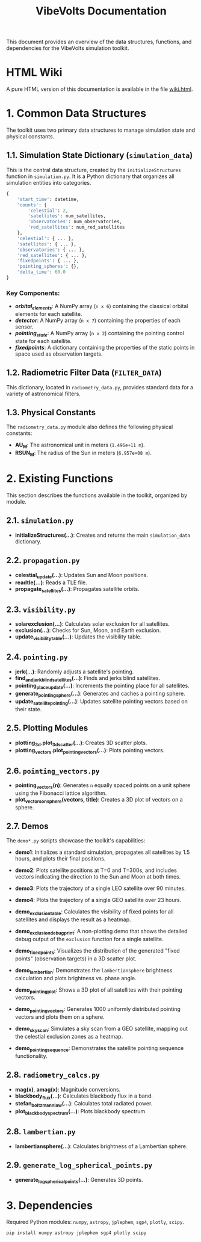 #+TITLE: VibeVolts Documentation

This document provides an overview of the data structures,
functions, and dependencies for the VibeVolts simulation toolkit.

* HTML Wiki

A pure HTML version of this documentation is available in the file
[[file:wiki.html][wiki.html]].

* 1. Common Data Structures

The toolkit uses two primary data structures to manage simulation
state and physical constants.

** 1.1. Simulation State Dictionary (~simulation_data~)

This is the central data structure, created by the
~initializeStructures~ function in ~simulation.py~. It is a Python
dictionary that organizes all simulation entities into categories.

#+BEGIN_SRC python
{
    'start_time': datetime,
    'counts': {
        'celestial': 2,
        'satellites': num_satellites,
        'observatories': num_observatories,
        'red_satellites': num_red_satellites
    },
    'celestial': { ... },
    'satellites': { ... },
    'observatories': { ... },
    'red_satellites': { ... },
    'fixedpoints': { ... },
    'pointing_spheres': {},
    'delta_time': 60.0
}
#+END_SRC

*** Key Components:

- */orbital_elements/*: A NumPy array (~n x 6~) containing the
  classical orbital elements for each satellite.
- */detector/*: A NumPy array (~n x 7~) containing the properties
  of each sensor.
- */pointing_state/*: A NumPy array (~n x 2~) containing the
  pointing control state for each satellite.
- */fixedpoints/*: A dictionary containing the properties of the
  static points in space used as observation targets.

** 1.2. Radiometric Filter Data (~FILTER_DATA~)

This dictionary, located in ~radiometry_data.py~, provides standard
data for a variety of astronomical filters.

** 1.3. Physical Constants

The ~radiometry_data.py~ module also defines the following physical
constants:

- *AU_M*: The astronomical unit in meters (~1.496e+11 m~).
- *RSUN_M*: The radius of the Sun in meters (~6.957e+08 m~).

* 2. Existing Functions

This section describes the functions available in the toolkit,
organized by module.

** 2.1. ~simulation.py~

- *initializeStructures(...)*: Creates and returns the main
  ~simulation_data~ dictionary.

** 2.2. ~propagation.py~

- *celestial_update(...)*: Updates Sun and Moon positions.
- *readtle(...)*: Reads a TLE file.
- *propagate_satellites(...)*: Propagates satellite orbits.

** 2.3. ~visibility.py~

- *solarexclusion(...)*: Calculates solar exclusion for all satellites.
- *exclusion(...)*: Checks for Sun, Moon, and Earth exclusion.
- *update_visibility_table(...)*: Updates the visibility table.

** 2.4. ~pointing.py~

- *jerk(...)*: Randomly adjusts a satellite's pointing.
- *find_and_jerk_blind_satellites(...)*: Finds and jerks blind satellites.
- *pointing_place_update(...)*: Increments the pointing place for all
  satellites.
- *generate_pointing_sphere(...)*: Generates and caches a pointing
  sphere.
- *update_satellite_pointing(...)*: Updates satellite pointing vectors
  based on their state.

** 2.5. Plotting Modules

- *plotting_3d.plot_3d_scatter(...)*: Creates 3D scatter plots.
- *plotting_vectors.plot_pointing_vectors(...)*: Plots pointing vectors.

** 2.6. ~pointing_vectors.py~

- *pointing_vectors(n)*: Generates ~n~ equally spaced points on a
  unit sphere using the Fibonacci lattice algorithm.
- *plot_vectors_on_sphere(vectors, title)*: Creates a 3D plot of
  vectors on a sphere.

** 2.7. Demos

The ~demo*.py~ scripts showcase the toolkit's capabilities:
- *demo1*: Initializes a standard simulation, propagates all
  satellites by 1.5 hours, and plots their final positions.
- *demo2*: Plots satellite positions at T=0 and T=300s, and
  includes vectors indicating the direction to the Sun and Moon at
  both times.
- *demo3*: Plots the trajectory of a single LEO satellite over 90
  minutes.
- *demo4*: Plots the trajectory of a single GEO satellite over 23
  hours.
- *demo_exclusion_table*: Calculates the visibility of fixed points
  for all satellites and displays the result as a heatmap.
- *demo_exclusion_debug_print*: A non-plotting demo that shows the
  detailed debug output of the ~exclusion~ function for a single
  satellite.
- *demo_fixedpoints*: Visualizes the distribution of the generated
  "fixed points" (observation targets) in a 3D scatter plot.
- *demo_lambertian*: Demonstrates the ~lambertiansphere~ brightness
  calculation and plots brightness vs. phase angle.
- *demo_pointing_plot*: Shows a 3D plot of all satellites with their
  pointing vectors.
- *demo_pointing_vectors*: Generates 1000 uniformly distributed
  pointing vectors and plots them on a sphere.
- *demo_sky_scan*: Simulates a sky scan from a GEO satellite,
  mapping out the celestial exclusion zones as a heatmap.

- *demo_pointing_sequence*: Demonstrates the satellite pointing
  sequence functionality.

** 2.8. ~radiometry_calcs.py~

- *mag(x)*, *amag(x)*: Magnitude conversions.
- *blackbody_flux(...)*: Calculates blackbody flux in a band.
- *stefan_boltzmann_law(...)*: Calculates total radiated power.
- *plot_blackbody_spectrum(...)*: Plots blackbody spectrum.

** 2.8. ~lambertian.py~

- *lambertiansphere(...)*: Calculates brightness of a
  Lambertian sphere.

** 2.9. ~generate_log_spherical_points.py~

- *generate_log_spherical_points(...)*: Generates 3D points.

* 3. Dependencies

Required Python modules: ~numpy~, ~astropy~, ~jplephem~, ~sgp4~,
~plotly~, ~scipy~.

#+BEGIN_SRC bash
pip install numpy astropy jplephem sgp4 plotly scipy
#+END_SRC

